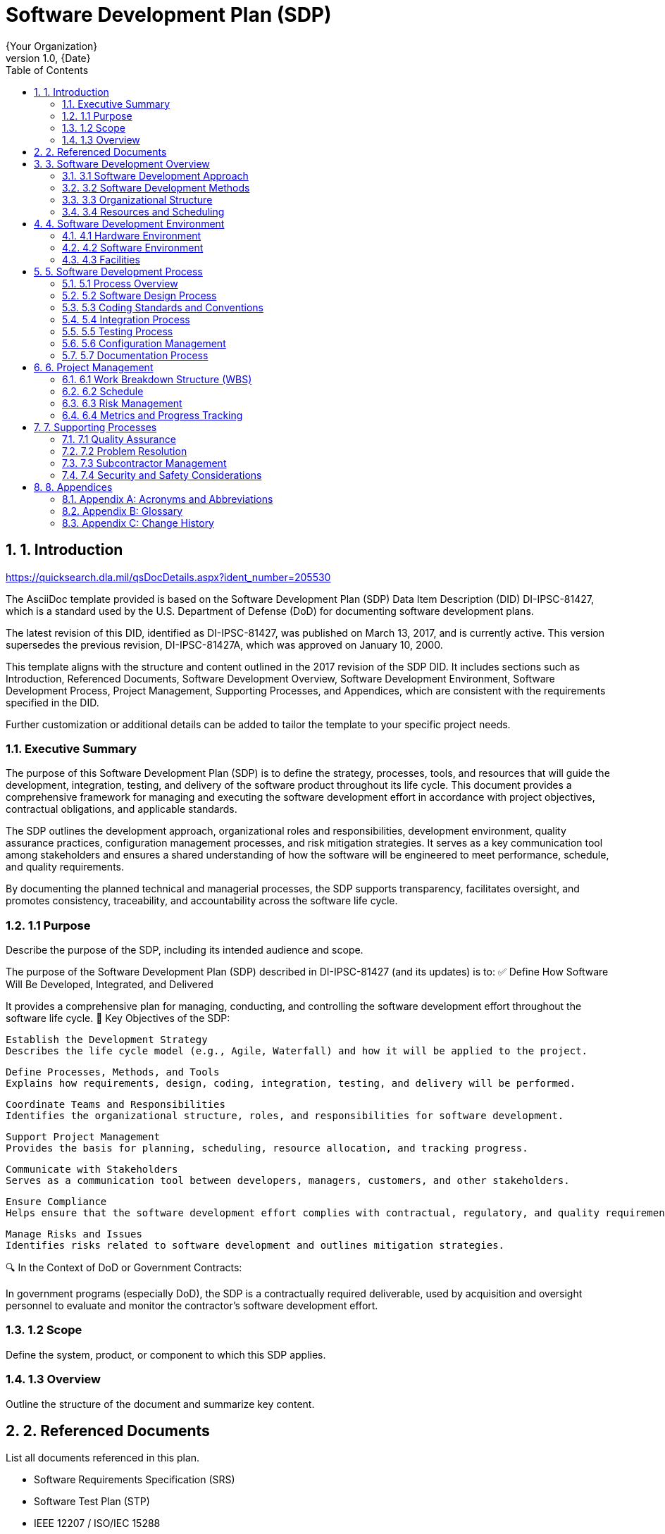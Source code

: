 = Software Development Plan (SDP)
:doctype: book
:author: {Your Organization}
:revnumber: 1.0
:revdate: {Date}
:toc: left
:toclevels: 3
:sectnums:
:sectnumlevels: 4

== 1. Introduction

https://quicksearch.dla.mil/qsDocDetails.aspx?ident_number=205530

The AsciiDoc template provided is based on the Software Development Plan (SDP) Data Item Description (DID) DI-IPSC-81427, which is a standard used by the U.S. Department of Defense (DoD) for documenting software development plans.

The latest revision of this DID, identified as DI-IPSC-81427, was published on March 13, 2017, and is currently active. This version supersedes the previous revision, DI-IPSC-81427A, which was approved on January 10, 2000.


This template aligns with the structure and content outlined in the 2017 revision of the SDP DID. It includes sections such as Introduction, Referenced Documents, Software Development Overview, Software Development Environment, Software Development Process, Project Management, Supporting Processes,
and Appendices, which are consistent with the requirements specified in the DID.

Further customization or additional details can be added to tailor the template to your specific project needs.

=== Executive Summary

The purpose of this Software Development Plan (SDP) is to define the strategy, processes, tools, and resources that will guide the development, integration, testing, and delivery of the software product throughout its life cycle. This document provides a comprehensive framework for managing and executing the software development effort in accordance with project objectives, contractual obligations, and applicable standards.

The SDP outlines the development approach, organizational roles and responsibilities, development environment, quality assurance practices, configuration management processes, and risk mitigation strategies. It serves as a key communication tool among stakeholders and ensures a shared understanding of how the software will be engineered to meet performance, schedule, and quality requirements.

By documenting the planned technical and managerial processes, the SDP supports transparency, facilitates oversight, and promotes consistency, traceability, and accountability across the software life cycle.

=== 1.1 Purpose
Describe the purpose of the SDP, including its intended audience and scope.

The purpose of the Software Development Plan (SDP) described in DI-IPSC-81427 (and its updates) is to:
✅ Define How Software Will Be Developed, Integrated, and Delivered

It provides a comprehensive plan for managing, conducting, and controlling the software development effort throughout the software life cycle.
🧩 Key Objectives of the SDP:

    Establish the Development Strategy
    Describes the life cycle model (e.g., Agile, Waterfall) and how it will be applied to the project.

    Define Processes, Methods, and Tools
    Explains how requirements, design, coding, integration, testing, and delivery will be performed.

    Coordinate Teams and Responsibilities
    Identifies the organizational structure, roles, and responsibilities for software development.

    Support Project Management
    Provides the basis for planning, scheduling, resource allocation, and tracking progress.

    Communicate with Stakeholders
    Serves as a communication tool between developers, managers, customers, and other stakeholders.

    Ensure Compliance
    Helps ensure that the software development effort complies with contractual, regulatory, and quality requirements (especially important in government and defense projects).

    Manage Risks and Issues
    Identifies risks related to software development and outlines mitigation strategies.

🔍 In the Context of DoD or Government Contracts:

In government programs (especially DoD), the SDP is a contractually required deliverable, used by acquisition and oversight personnel to evaluate and monitor the contractor's software development effort.

=== 1.2 Scope
Define the system, product, or component to which this SDP applies.

=== 1.3 Overview
Outline the structure of the document and summarize key content.

== 2. Referenced Documents
List all documents referenced in this plan.

* Software Requirements Specification (SRS)
* Software Test Plan (STP)
* IEEE 12207 / ISO/IEC 15288
* DI-IPSC-81427A
* [Add other applicable standards or documents]

== 3. Software Development Overview

=== 3.1 Software Development Approach
Describe the life cycle model (e.g., Agile, Waterfall, Spiral) and rationale.

=== 3.2 Software Development Methods
Detail tools, methods, and techniques to be used.

=== 3.3 Organizational Structure
Define roles and responsibilities of project staff.

=== 3.4 Resources and Scheduling
Identify major resources (staff, hardware, tools) and key milestones or schedules.

== 4. Software Development Environment

=== 4.1 Hardware Environment
Detail development, integration, and test hardware.

=== 4.2 Software Environment
Describe operating systems, programming languages, tools, etc.

=== 4.3 Facilities
Mention physical or cloud-based facilities used in development.

== 5. Software Development Process

=== 5.1 Process Overview
Provide a high-level overview of the development process.

=== 5.2 Software Design Process
Outline how design will be approached, tools used, design reviews, etc.

=== 5.3 Coding Standards and Conventions
Define standards for naming, formatting, commenting, etc.

=== 5.4 Integration Process
Describe how and when components will be integrated.

=== 5.5 Testing Process
Summarize the approach to unit, integration, system, and acceptance testing.

=== 5.6 Configuration Management
Explain version control, change management, and configuration identification.

=== 5.7 Documentation Process
List documents to be produced and managed during development.

== 6. Project Management

=== 6.1 Work Breakdown Structure (WBS)
Include or reference the WBS used for the project.

=== 6.2 Schedule
Provide an overview or reference to the project schedule.

=== 6.3 Risk Management
Identify risks and describe mitigation strategies.

=== 6.4 Metrics and Progress Tracking
Explain how progress will be measured and reported.

== 7. Supporting Processes

=== 7.1 Quality Assurance
Describe activities to ensure software quality.

=== 7.2 Problem Resolution
Outline the problem reporting and resolution process.

=== 7.3 Subcontractor Management
Describe how subcontracted software will be handled and integrated.

=== 7.4 Security and Safety Considerations
Discuss cybersecurity, data protection, and safety-critical aspects.

== 8. Appendices

=== Appendix A: Acronyms and Abbreviations
List all relevant acronyms and their meanings.

=== Appendix B: Glossary
Define specialized or project-specific terms.

=== Appendix C: Change History
|===
| Version | Date | Description | Author

| 1.0 | {Date} | Initial version | {Author}
|===

